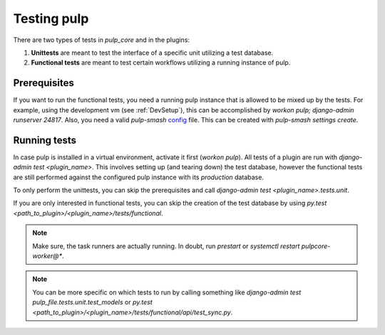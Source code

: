 .. _runtests:

Testing pulp
============

There are two types of tests in *pulp_core* and in the plugins:

1. **Unittests** are meant to test the interface of a specific unit utilizing a test database.
2. **Functional tests** are meant to test certain workflows utilizing a running instance of pulp.

Prerequisites
-------------

If you want to run the functional tests, you need a running pulp instance that is allowed to be
mixed up by the tests.
For example, using the development vm (see :ref:`DevSetup`),
this can be accomplished by `workon pulp; django-admin runserver 24817`.
Also, you need a valid *pulp-smash*
`config <https://pulp-smash.readthedocs.io/en/latest/configuration.html>`_ file.
This can be created with `pulp-smash settings create`.

Running tests
-------------

In case pulp is installed in a virtual environment, activate it first (`workon pulp`).
All tests of a plugin are run with `django-admin test <plugin_name>`.
This involves setting up (and tearing down) the test database, however the functional tests are
still performed against the configured pulp instance with its *production* database.

To only perform the unittests, you can skip the prerequisites and call
`django-admin test <plugin_name>.tests.unit`.

If you are only interested in functional tests, you can skip the creation of the test database by
using `py.test <path_to_plugin>/<plugin_name>/tests/functional`.

.. note::

    Make sure, the task runners are actually running. In doubt, run `prestart` or
    `systemctl restart pulpcore-worker@*`.

.. note::

    You can be more specific on which tests to run by calling something like
    `django-admin test pulp_file.tests.unit.test_models` or
    `py.test <path_to_plugin>/<plugin_name>/tests/functional/api/test_sync.py`.
